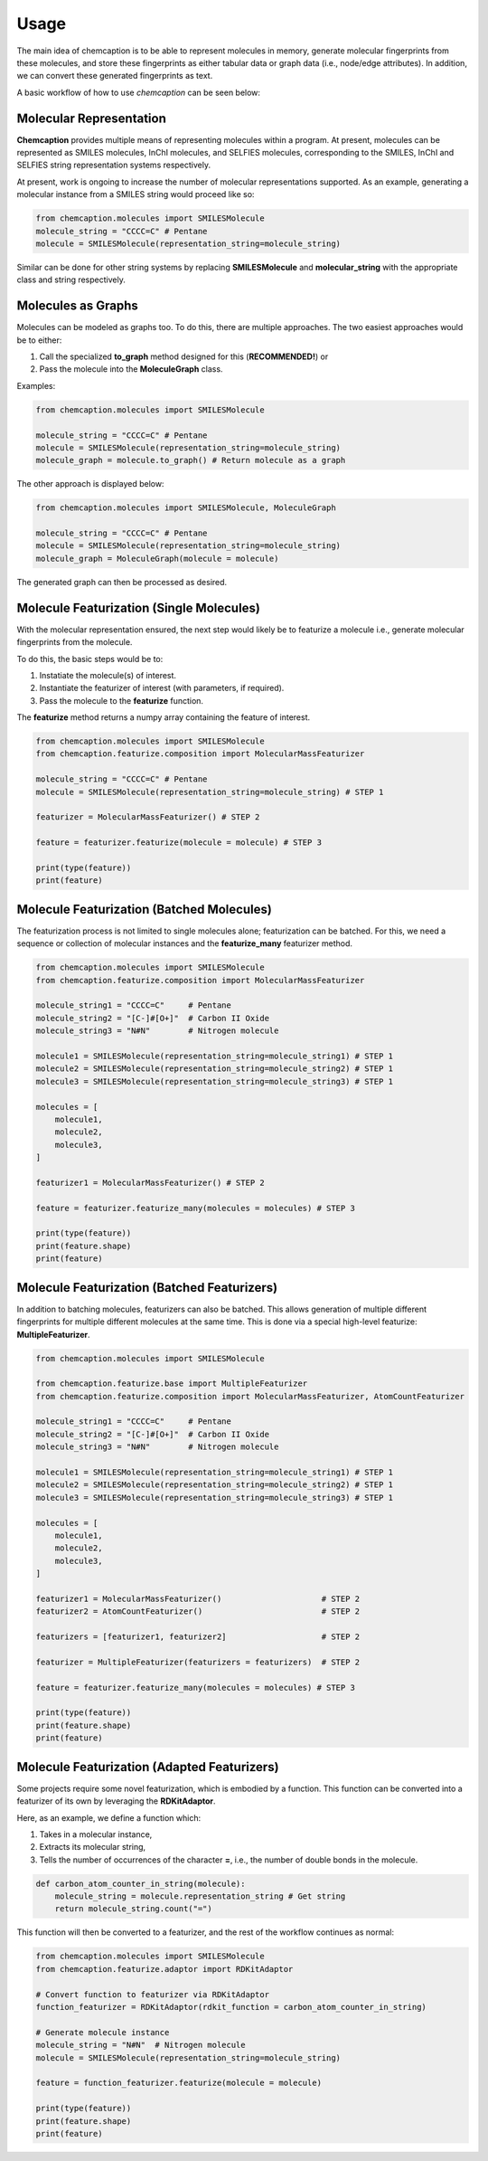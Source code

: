 Usage
=====
The main idea of chemcaption is to be able to represent molecules in memory, generate molecular fingerprints from these
molecules, and store these fingerprints as either tabular data or graph data (i.e., node/edge attributes). In addition,
we can convert these generated fingerprints as text.

A basic workflow of how to use *chemcaption* can be seen below:

Molecular Representation
------------------------
**Chemcaption** provides multiple means of representing molecules within a program. At present,
molecules can be represented as SMILES molecules, InChI molecules, and SELFIES molecules,
corresponding to the SMILES, InChI and SELFIES string representation systems respectively.

At present, work is ongoing to increase the number of molecular representations supported. As an example,
generating a molecular instance from a SMILES string would proceed like so:

.. code-block:: python

    from chemcaption.molecules import SMILESMolecule
    molecule_string = "CCCC=C" # Pentane
    molecule = SMILESMolecule(representation_string=molecule_string)
..

Similar can be done for other string systems by replacing **SMILESMolecule** and **molecular_string**
with the appropriate class and string respectively.

Molecules as Graphs
-------------------
Molecules can be modeled as graphs too. To do this, there are multiple approaches. The two easiest approaches would be to either:

1. Call the specialized **to_graph** method designed for this (**RECOMMENDED!**) or
2. Pass the molecule into the **MoleculeGraph** class.

Examples:

.. code-block:: python

    from chemcaption.molecules import SMILESMolecule

    molecule_string = "CCCC=C" # Pentane
    molecule = SMILESMolecule(representation_string=molecule_string)
    molecule_graph = molecule.to_graph() # Return molecule as a graph
..

The other approach is displayed below:

.. code-block:: python

    from chemcaption.molecules import SMILESMolecule, MoleculeGraph

    molecule_string = "CCCC=C" # Pentane
    molecule = SMILESMolecule(representation_string=molecule_string)
    molecule_graph = MoleculeGraph(molecule = molecule)
..

The generated graph can then be processed as desired.


Molecule Featurization (Single Molecules)
-----------------------------------------
With the molecular representation ensured, the next step would likely be to featurize a molecule i.e.,
generate molecular fingerprints from the molecule.

To do this, the basic steps would be to:

1. Instatiate the molecule(s) of interest.
2. Instantiate the featurizer of interest (with parameters, if required).
3. Pass the molecule to the **featurize** function.

The **featurize** method returns a numpy array containing the feature of interest.

.. code-block:: python

    from chemcaption.molecules import SMILESMolecule
    from chemcaption.featurize.composition import MolecularMassFeaturizer

    molecule_string = "CCCC=C" # Pentane
    molecule = SMILESMolecule(representation_string=molecule_string) # STEP 1

    featurizer = MolecularMassFeaturizer() # STEP 2

    feature = featurizer.featurize(molecule = molecule) # STEP 3

    print(type(feature))
    print(feature)
..

Molecule Featurization (Batched Molecules)
------------------------------------------
The featurization process is not limited to single molecules alone; featurization can be batched. For this,
we need a sequence or collection of molecular instances and the **featurize_many** featurizer method.

.. code-block:: python

    from chemcaption.molecules import SMILESMolecule
    from chemcaption.featurize.composition import MolecularMassFeaturizer

    molecule_string1 = "CCCC=C"     # Pentane
    molecule_string2 = "[C-]#[O+]"  # Carbon II Oxide
    molecule_string3 = "N#N"        # Nitrogen molecule

    molecule1 = SMILESMolecule(representation_string=molecule_string1) # STEP 1
    molecule2 = SMILESMolecule(representation_string=molecule_string2) # STEP 1
    molecule3 = SMILESMolecule(representation_string=molecule_string3) # STEP 1

    molecules = [
        molecule1,
        molecule2,
        molecule3,
    ]

    featurizer1 = MolecularMassFeaturizer() # STEP 2

    feature = featurizer.featurize_many(molecules = molecules) # STEP 3

    print(type(feature))
    print(feature.shape)
    print(feature)
..


Molecule Featurization (Batched Featurizers)
--------------------------------------------
In addition to batching molecules, featurizers can also be batched. This
allows generation of multiple different fingerprints for multiple different molecules at the same time.
This is done via a special high-level featurize: **MultipleFeaturizer**.

.. code-block:: python

    from chemcaption.molecules import SMILESMolecule

    from chemcaption.featurize.base import MultipleFeaturizer
    from chemcaption.featurize.composition import MolecularMassFeaturizer, AtomCountFeaturizer

    molecule_string1 = "CCCC=C"     # Pentane
    molecule_string2 = "[C-]#[O+]"  # Carbon II Oxide
    molecule_string3 = "N#N"        # Nitrogen molecule

    molecule1 = SMILESMolecule(representation_string=molecule_string1) # STEP 1
    molecule2 = SMILESMolecule(representation_string=molecule_string2) # STEP 1
    molecule3 = SMILESMolecule(representation_string=molecule_string3) # STEP 1

    molecules = [
        molecule1,
        molecule2,
        molecule3,
    ]

    featurizer1 = MolecularMassFeaturizer()                     # STEP 2
    featurizer2 = AtomCountFeaturizer()                         # STEP 2

    featurizers = [featurizer1, featurizer2]                    # STEP 2

    featurizer = MultipleFeaturizer(featurizers = featurizers)  # STEP 2

    feature = featurizer.featurize_many(molecules = molecules) # STEP 3

    print(type(feature))
    print(feature.shape)
    print(feature)
..


Molecule Featurization (Adapted Featurizers)
--------------------------------------------
Some projects require some novel featurization, which is embodied by a function.
This function can be converted into a featurizer of its own by leveraging the **RDKitAdaptor**.

Here, as an example, we define a function which:

1. Takes in a molecular instance,
2. Extracts its molecular string,
3. Tells the number of occurrences of the character **=**, i.e., the number of double bonds in the molecule.

.. code-block:: python

    def carbon_atom_counter_in_string(molecule):
        molecule_string = molecule.representation_string # Get string
        return molecule_string.count("=")
..

This function will then be converted to a featurizer, and the rest of the workflow continues as normal:

.. code-block:: python

    from chemcaption.molecules import SMILESMolecule
    from chemcaption.featurize.adaptor import RDKitAdaptor

    # Convert function to featurizer via RDKitAdaptor
    function_featurizer = RDKitAdaptor(rdkit_function = carbon_atom_counter_in_string)

    # Generate molecule instance
    molecule_string = "N#N"  # Nitrogen molecule
    molecule = SMILESMolecule(representation_string=molecule_string)

    feature = function_featurizer.featurize(molecule = molecule)

    print(type(feature))
    print(feature.shape)
    print(feature)
..
